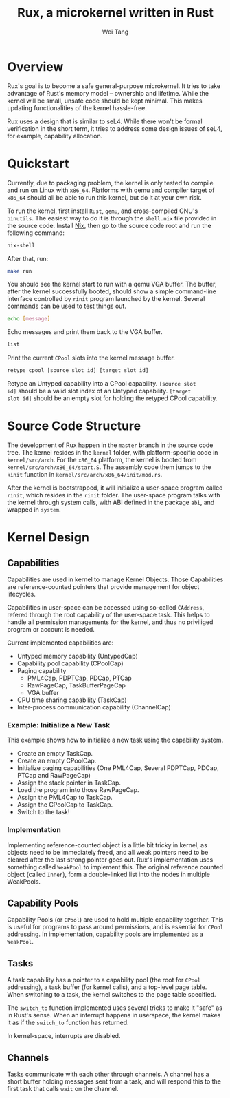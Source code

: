 #+TITLE:	Rux, a microkernel written in Rust
#+AUTHOR:	Wei Tang
#+EMAIL:	hi@that.world

* Overview
Rux's goal is to become a safe general-purpose microkernel. It tries
to take advantage of Rust's memory model -- ownership and
lifetime. While the kernel will be small, unsafe code should be kept
minimal. This makes updating functionalities of the kernel
hassle-free.

Rux uses a design that is similar to seL4. While there won't be formal
verification in the short term, it tries to address some design issues
of seL4, for example, capability allocation.

* Quickstart
Currently, due to packaging problem, the kernel is only tested to
compile and run on Linux with =x86_64=. Platforms with qemu and
compiler target of =x86_64= should all be able to run this kernel, but
do it at your own risk.

To run the kernel, first install =Rust=, =qemu=, and cross-compiled
GNU's =binutils=. The easiest way to do it is through the =shell.nix=
file provided in the source code. Install [[http://nixos.org/nix/][Nix]], then go to the source
code root and run the following command:

#+BEGIN_SRC bash
nix-shell
#+END_SRC

After that, run:

#+BEGIN_SRC bash
make run
#+END_SRC

You should see the kernel start to run with a qemu VGA buffer. The
buffer, after the kernel successfully booted, should show a simple
command-line interface controlled by =rinit= program launched by the
kernel. Several commands can be used to test things out.

#+BEGIN_SRC bash
echo [message]
#+END_SRC

Echo messages and print them back to the VGA buffer.

#+BEGIN_SRC bash
list
#+END_SRC

Print the current =CPool= slots into the kernel message buffer.

#+BEGIN_SRC bash
retype cpool [source slot id] [target slot id]
#+END_SRC

Retype an Untyped capability into a CPool capability. =[source slot
id]= should be a valid slot index of an Untyped capability. =[target
slot id]= should be an empty slot for holding the retyped CPool
capability.

* Source Code Structure
The development of Rux happen in the =master= branch in the source
code tree. The kernel resides in the =kernel= folder, with
platform-specific code in =kernel/src/arch=. For the =x86_64=
platform, the kernel is booted from
=kernel/src/arch/x86_64/start.S=. The assembly code them jumps to the
=kinit= function in =kernel/src/arch/x86_64/init/mod.rs=.

After the kernel is bootstrapped, it will initialize a user-space
program called =rinit=, which resides in the =rinit= folder. The
user-space program talks with the kernel through system calls, with
ABI defined in the package =abi=, and wrapped in =system=.

* Kernel Design

** Capabilities
Capabilities are used in kernel to manage Kernel Objects. Those
Capabilities are reference-counted pointers that provide management for
object lifecycles.

Capabilities in user-space can be accessed using so-called =CAddress=,
refered through the root capability of the user-space task. This helps
to handle all permission managements for the kernel, and thus no
priviliged program or account is needed.

Current implemented capabilities are:
- Untyped memory capability (UntypedCap)
- Capability pool capability (CPoolCap)
- Paging capability
  - PML4Cap, PDPTCap, PDCap, PTCap
  - RawPageCap, TaskBufferPageCap
  - VGA buffer
- CPU time sharing capability (TaskCap)
- Inter-process communication capability (ChannelCap)

*** Example: Initialize a New Task
This example shows how to initialize a new task using the capability
system.
- Create an empty TaskCap.
- Create an empty CPoolCap.
- Initialize paging capabilities (One PML4Cap, Several PDPTCap, PDCap,
  PTCap and RawPageCap)
- Assign the stack pointer in TaskCap.
- Load the program into those RawPageCap.
- Assign the PML4Cap to TaskCap.
- Assign the CPoolCap to TaskCap.
- Switch to the task!

*** Implementation
Implementing reference-counted object is a little bit tricky in
kernel, as objects need to be immediately freed, and all weak pointers
need to be cleared after the last strong pointer goes out. Rux's
implementation uses something called =WeakPool= to implement this. The
original reference counted object (called =Inner=), form a
double-linked list into the nodes in multiple WeakPools.

** Capability Pools
Capability Pools (or =CPool=) are used to hold multiple capability
together. This is useful for programs to pass around permissions, and
is essential for =CPool= addressing. In implementation, capability
pools are implemented as a =WeakPool=.

** Tasks
A task capability has a pointer to a capability pool (the root for
=CPool= addressing), a task buffer (for kernel calls), and a top-level
page table. When switching to a task, the kernel switches to the page
table specified.

The =switch_to= function implemented uses several tricks to make it
"safe" as in Rust's sense. When an interrupt happens in userspace, the
kernel makes it as if the =switch_to= function has returned.

In kernel-space, interrupts are disabled.

** Channels
Tasks communicate with each other through channels. A channel has a
short buffer holding messages sent from a task, and will respond this
to the first task that calls =wait= on the channel.
